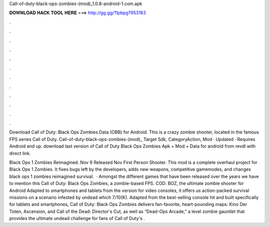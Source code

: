 Call-of-duty-black-ops-zombies-(mod)_1.0.8-android-1.com.apk



𝐃𝐎𝐖𝐍𝐋𝐎𝐀𝐃 𝐇𝐀𝐂𝐊 𝐓𝐎𝐎𝐋 𝐇𝐄𝐑𝐄 ===> http://gg.gg/11pbpg?953183



.



.



.



.



.



.



.



.



.



.



.



.

Download Call of Duty: Black Ops Zombies Data (OBB) for Android. This is a crazy zombie shooter, located in the famous FPS series Call of Duty. Call-of-duty-black-ops-zombies-(mod)_ Target Sdk, CategoryAction, Mod · Updated · Requires Android and up. download last version of Call of Duty Black Ops Zombies Apk + Mod + Data for android from revdl with direct link.

Black Ops 1 Zombies Reimagined. Nov 9 Released Nov First Person Shooter. This mod is a complete overhaul project for Black Ops 1 Zombies. It fixes bugs left by the developers, adds new weapons, competitive gamemodes, and changes black ops 1 zombies reimagined survival.  · Amongst the different games that have been released over the years we have to mention this Call of Duty: Black Ops Zombies, a zombie-based FPS. COD: BOZ, the ultimate zombie shooter for Android Adapted to smartphones and tablets from the version for video consoles, it offers us action-packed survival missions on a scenario infested by undead which 7/10(K). Adapted from the best-selling console hit and built specifically for tablets and smartphones, Call of Duty: Black Ops Zombies delivers fan-favorite, heart-pounding maps: Kino Der Toten, Ascension, and Call of the Dead: Director's Cut, as well as “Dead-Ops Arcade,” a level zombie gauntlet that provides the ultimate undead challenge for fans of Call of Duty's .
